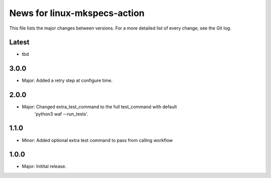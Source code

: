 News for linux-mkspecs-action
=============================

This file lists the major changes between versions. For a more detailed list of
every change, see the Git log.

Latest
------
* tbd

3.0.0
-----
* Major: Added a retry step at configure time.

2.0.0
-----
* Major: Changed extra_test_command to the full test_command with default
         'python3 waf --run_tests'.

1.1.0
-----
* Minor: Added optional extra test command to pass from calling workflow

1.0.0
-----
* Major: Initital release.
